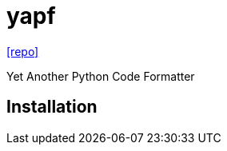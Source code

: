 = yapf
// :url-website: 
// :url-docs: 
:url-repo: https://github.com/google/yapf

// {url-website}[[website\]]
// {url-docs}[[docs\]]
{url-repo}[[repo\]]

Yet Another Python Code Formatter

== Installation

